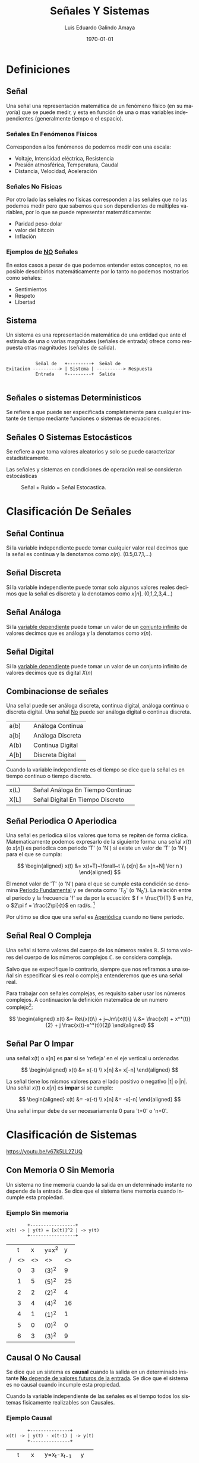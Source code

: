 
#+TITLE:  Señales Y Sistemas
#+AUTHOR: Luis Eduardo Galindo Amaya
# [2022-02-01 mar]

#+LANGUAGE: es

#+OPTIONS: toc:2 \n:t

#+LATEX_HEADER: \usepackage[AUTO]{babel}
#+LATEX_HEADER: \usepackage{svg}
#+LATEX_HEADER: \usepackage{fancybox,framed}

#+LATEX_COMPILER: pdflatex
#+date: \today

#+MACRO: pagebreak @@latex: \pagebreak @@ 
#+MACRO: vfill @@latex: \vfill@@ 
#+MACRO: clearpage @@latex: \clearpage @@ 

{{{clearpage}}}

* Definiciones
** Señal
Una señal una representación matemática de un fenómeno físico (en su mayoría) que se puede medir, y esta en función de una o mas variables independientes (generalmente tiempo o el espacio).

*** Señales En Fenómenos Físicos
Corresponden a los fenómenos de podemos medir con una escala: 

+ Voltaje, Intensidad eléctrica, Resistencia
+ Presión atmosférica, Temperatura, Caudal
+ Distancia, Velocidad, Aceleración 

*** Señales No Físicas
Por otro lado las señales no físicas corresponden a las señales que no las podemos medir pero que sabemos que son dependientes de múltiples variables, por lo que se puede representar matemáticamente:

+ Paridad peso-dolar
+ valor del bitcoin
+ Inflación

*** Ejemplos de _NO_ Señales
En estos casos a pesar de que podemos entender estos conceptos, no es posible describirlos matemáticamente por lo tanto no podemos mostrarlos como señales:

+ Sentimientos
+ Respeto
+ Libertad

** Sistema
Un sistema es una representación matemática de una entidad que ante el estimula de una o varias magnitudes (señales de entrada) ofrece como respuesta otras magnitudes (señales de salida).

#+BEGIN_SRC 

            Señal de   +---------+  Señal de
 Exitacion ----------> | Sistema | ----------> Respuesta
            Entrada    +---------+  Salida

#+END_SRC

** Señales o sistemas Deterministicos
Se refiere a que puede ser especificada completamente para cualquier instante de tiempo mediante funciones o sistemas de ecuaciones.

** Señales O Sistemas Estocásticos
Se refiere a que toma valores aleatorios y solo se puede caracterizar estadísticamente. 

Las señales y sistemas en condiciones de operación real se consideran estocásticas

#+attr_latex: :width 5cm
#+caption: Señal + Ruido = Señal Estocastica.
[[file:img/TelekomAustriaAktie.png]]


* Clasificación De Señales
** Señal Continua
Si la variable independiente puede tomar cualquier valor real decimos que la señal es continua y la denotamos como \(x(n)\). (0.5,0.7,1,...)

#+attr_latex: :width 4cm
[[file:img/continua.jpg]]

** Señal Discreta
Sí la variable independiente puede tomar solo algunos valores reales decimos que la señal es discreta y la denotamos como \(x[n]\). (0,1,2,3,4...)

#+attr_latex: :width 4cm
[[file:img/discreta.jpg]]

** Señal Análoga
Si la _variable dependiente_ puede tomar un valor de un _conjunto infinito_ de valores decimos que es análoga y la denotamos como \(x(n)\).

#+attr_latex: :width 4cm
[[file:img/analogica.jpg]]

** Señal Digital
Si la _variable dependiente_ puede tomar un valor de un conjunto infinito de valores decimos que es digital \(X(n)\)

#+attr_latex: :width 4cm
[[file:img/digital.jpg]]

** Combinacionse de señales
Una señal puede ser análoga discreta, continua digital, análoga continua o discreta digital. Una señal _No_ puede ser análoga digital o continua discreta.

| a(b) |   | Análoga Continua |
| a[b] |   | Análoga Discreta |
| A(b) |   | Continua Digital |
| A[b] |   | Discreta Digital |

Cuando la variable independiente es el tiempo se dice que la señal es en tiempo continuo o tiempo discreto.

| x(L) |   | Señal Análoga En Tiempo Continuo |
| X[L] |   | Señal Digital En Tiempo Discreto |

** Señal Periodica O Aperiodica 
Una señal es periodica si los valores que toma se repiten de forma ciclica. Matematicamente podemos expresarlo de la siguiente forma: una señal \(x(t)\) (o \(x[n]\)) es periodica con periodo 'T' (o 'N') sí existe un valor de 'T' (o 'N') para el que se cumpla:

\[ \begin{aligned}
x(t) &= x(t+T)~\forall~t \\
(x[n] &= x[n+N] \lor n )
\end{aligned} \] 

El menot valor de 'T' (o 'N') para el que se cumple esta condición se denomina _Periodo Fundamental_ y se denota como 'T_0' (o 'N_0'). La relación entre el periodo y la frecuencia 'f' se da por la ecuación: \( f = \frac{1}{T} \) en Hz, o \(2\pi f = \frac{2\pi}{t}\) en rad/s. [fn:video-onda]


Por ultimo se dice que una señal es _Aperiódica_ cuando no tiene periodo.

[fn:video-onda] Estos conceptos los explica muy bien Quantum Fracture: https://youtu.be/rKf92Vgx2ag

** Señal Real O Compleja
Una señal sí toma valores del cuerpo de los números reales \(\mathbb{R}\). Sí toma valores del cuerpo de los números complejos \(\mathbb{C}\). se considera compleja.

Salvo que se especifique lo contrario, siempre que nos refiramos a una señal sin especificar si es real o compleja entenderemos que es una señal real.

Para trabajar con señales complejas, es requisito saber usar los números complejos. A continuacion la definición matematica de un numero complejo[fn:conjugado]:

\[ \begin{aligned}
  x(t) &= Re\{x(t)\} + j~Jm\{x(t)\} \\
       &= \frac{x(t) + x^*(t)}{2} + j \frac{x(t)-x^*(t)}{2j}
\end{aligned} \]

[fn:conjugado] la operacion \(x^*\) se refiere al conjugado, del complejo.

** Señal Par O Impar
una señal x(t) o x[n] es *par* si se 'refleja' en el eje vertical u ordenadas 

\[ \begin{aligned}
   x(t) &= x(-t) \\
   x[n] &= x[-n] 
\end{aligned} \]

La señal tiene los mismos valores para el lado positivo o negativo |t| o |n|. Una señal \(x(t)\) o \(x[n]\) es *impar* si se cumple:

\[ \begin{aligned}
   x(t) &= -x(-t) \\
   x[n] &= -x[-n]
\end{aligned} \]

Una señal impar debe de ser necesariamente 0 para 't=0'  o 'n=0'.

[[file:img/par-impar.png]]

* Clasificación de Sistemas

https://youtu.be/v67k5LL2ZUQ

** Con Memoria O Sin Memoria
Un sistema no tine memoria cuando la salida en un determinado instante no depende de la entrada. Se dice que el sistema tiene memoria cuando incumple esta propiedad.

*** Ejemplo *Sin memoria*

#+BEGIN_SRC 
         +-----------------+
 x(t) -> | y(t) = [x(t)]^2 | -> y(t)
         +-----------------+
#+END_SRC

|---+----+----+-------+----|
|   |  t |  x | y=x^2 |  y |
| / | <> | <> | <>    | <> |
|---+----+----+-------+----|
|   |  0 |  3 | (3)^2 |  9 |
|   |  1 |  5 | (5)^2 | 25 |
|   |  2 |  2 | (2)^2 |  4 |
|   |  3 |  4 | (4)^2 | 16 |
|   |  4 |  1 | (1)^2 |  1 |
|   |  5 |  0 | (0)^2 |  0 |
|   |  6 |  3 | (3)^2 |  9 |
|---+----+----+-------+----|

** Causal O No Causal
Se dice que un sistema es *causal* cuando la salida en un determinado instante _*No* depende de valores futuros de la entrada_. Se dice que el sistema es no causal cuando incumple esta propiedad.

Cuando la variable independiente de las señales es el tiempo todos los sistemas fisicamente realizables son Causales.

*** Ejemplo Causal

#+BEGIN_SRC 
         +---------------+
 x(t) -> | y(t) - x(t-1) | -> y(t)
         +---------------+
#+END_SRC

|---+----+----+----------------+--------|
|   |  t |  x | y=x_t-x_{t-1}  |      y |
| / | <> | <> | <>             |     <> |
|---+----+----+----------------+--------|
|   |  0 |  2 | (2) - (/null/) | /null/ |
|   |  1 |  4 | (4) - (2)      |      2 |
|   |  2 |  6 | (6) - (4)      |      2 |
|   |  3 |  5 | (5) - (6)      |     -1 |
|   |  4 |  3 | (3) - (5)      |     -2 |
|   |  5 |  1 | (1) - (3)      |     -2 |
|   |  6 |  0 | (0) - (1)      |     -1 |
|---+----+----+----------------+--------|

*** Ejemplo No Causal

#+BEGIN_SRC 
         +----------------------+
 x[t] -> | y[n] = x[n] - x[n+1] | -> y[n]
         +----------------------+
#+END_SRC

|---+----+----+---------------+-------|
|   |  n |  x | y=x_n-x_{n-1} |     y |
| / | <> | <> | <>            |    <> |
|---+----+----+---------------+-------|
|   |  0 |  2 | (2) - (4)     |    -2 |
|   |  1 |  4 | (4) - (6)     |    -2 |
|   |  2 |  6 | (6) - (5)     |     1 |
|   |  3 |  5 | (5) - (3)     |     2 |
|   |  4 |  3 | (3) - (1)     |     2 |
|   |  5 |  1 | (1) - (0)     |     1 |
|   |  6 |  0 | (0) - (/???/) | /???/ |
|---+----+----+---------------+-------|

** TODO Invertible O No Invertible
Se dice que un sistema es invertible cuando siempre es posible recuperar la entrada al sistema conociendo la salida. Se dice que el sistema es no es invertible cuando incumple esta propiedad.

*** Ejemplo invertible
|---+----+----+-----------+---+----+--------+-----------|
|   |  t |  x | y=x_{t-1} |   |  t |      y | x=y_{t-1} |
| / | <> | <> |        <> |   | <> |     <> |        <> |
|---+----+----+-----------+---+----+--------+-----------|
|   |  0 |  2 |    /null/ |   |  0 | /null/ |         2 |
|   |  1 |  4 |         2 |   |  1 |      2 |         4 |
|   |  2 |  6 |         4 |   |  2 |      4 |         6 |
|   |  3 |  5 |         6 |   |  3 |      6 |         5 |
|   |  4 |  3 |         5 |   |  4 |      5 |         3 |
|   |  5 |  1 |         3 |   |  5 |      3 |         1 |
|   |  6 |  0 |         1 |   |  6 |      1 |         ? |
|---+----+----+-----------+---+----+--------+-----------|

*** Ejemplo no invertible
|---+----+----+-------+---+----+----+------------------|
|   |  n |  x | y=x^2 |   |  n |  y | \(x = \sqrt{y}\) |
| / | <> | <> |    <> |   | <> | <> | <>               |
|---+----+----+-------+---+----+----+------------------|
|   |  0 | -3 |     9 |   |  0 |  9 | \pm 3            |
|   |  1 | -2 |     4 |   |  1 |  4 | \pm 2            |
|   |  2 | -1 |     1 |   |  2 |  1 | \pm 1            |
|   |  3 |  0 |     0 |   |  3 |  0 | 0                |
|   |  4 |  1 |     1 |   |  4 |  1 | \pm 1            |
|   |  5 |  2 |     4 |   |  5 |  4 | \pm 2            |
|   |  6 |  3 |     9 |   |  6 |  9 | \pm 3            |
|---+----+----+-------+---+----+----+------------------|

** TODO Estable O Inestable
Aunque existen diversos criterios de estabilidad, el más utilizado en el estudio de sistemas es el denominado "entrada acotada, salida acotada" ("bounded Input Bounded output" o *BIBO*). Este criterio establese si para cualquier entrada acotada la salida está acotada.

** TODO Lineal O No Lineal
Un sistema es lineal si cumple con las pripiedades de aditividad y homogeneidad. Si no cumple ambas condici, el sistema no es lineal.

- Aditividad :: \(\rightarrow f(x+y) = f(x) + f(y)\)

- Homogeneidad :: \(\rightarrow f(ax) = a f(x)\)

https://youtu.be/v67k5LL2ZUQ?t=1074

** Variante O Invariante En El Tiempo
Un sistema es invariante en el tiempo si el comportamiento del sistema no depende del instante en el que se le aplique la exitación, caso contrario el sistema es variante en el tiempo.

https://youtu.be/v67k5LL2ZUQ?t=1774

* Señales de Interés
** Definición
Es una señal teorica utilizada en el estudio de señales y sistemas. Aunque casi no se encuentran en la realidad, su conocimiento y estudio en lo teorico resulta muy util.

** TODO [[https://youtu.be/qffmIh0jOJ8?t=70][Pulso unitario]]
# TODO
#  - Falta diagrama

\[
\delta(t) = \begin{cases}
\infty & \forall t = 0 \\
0 & \forall t \not = 0
\end{cases}
\]

La función delta de Dirac \(\delta(t)\), tambien conocida como funcion impulso se emplea para modelar fenomenos fisicos en un tiempo continuo de corta duracion. 

*Importante*: Aunque la amplitud es infinita, su área es igual a 1.

** TODO [[https://youtu.be/qffmIh0jOJ8?t=241][Impulso Unitario]]
# TODO
# - Falta diagrama
\[
\delta[n] = \begin{cases}
1 & \text{sí}~n = 0 \\
0 & \text{sí}~n \not = 0
\end{cases}
\]

La función delta de Kronecker, \(\delta[n]\), Es el equivalente en tiempo discreto de la delta de Dirac.

|---+----+---------------|
|   |  n | \(\delta[n]\) |
| / | <> |            <> |
|---+----+---------------|
|   | -2 |             0 |
|   | -1 |             0 |
|   |  0 |             1 |
|   |  1 |             0 |
|   |  2 |             0 |
|---+----+---------------|

** TODO [[https://youtu.be/qffmIh0jOJ8?t=295][Escalón Unitario]]
# TODO
# - Falta diagrama

\[ \begin{aligned}
  u(t) = \begin{cases}
    1 & \forall t \geq 0 \\
    0 & \forall t < 0
  \end{cases} && &&
  u[n] = \begin{cases}
    1 & \forall n \geq 0 \\
    0 & \forall n < 0
  \end{cases} \\
\end{aligned} \]

El escalón unitrio simbolia pasae de un estado de interés relevante, simboliza pasar de un estado apagado o inactivo (0) a un estado activo o encendido.

*Importante*: En el tiempo discreto hay espacios donde el escalón unitario no tiene valor.

** TODO [[https://youtu.be/qffmIh0jOJ8?t=398][Rampa Unitaria]]
# TODO
# - Falta diagrama

\[ \begin{aligned}
  tu(t) = \begin{cases}
    t & \forall t \geq 0 \\
    0 & \forall t < 0
  \end{cases} && &&
  nu[n] = \begin{cases}
    n & \forall n \geq 0 \\
    0 & \forall n < 0
  \end{cases} \\
\end{aligned} \]

La rampa simboliza pasar de un estado inactivo (0) a un estado activo paulatinamente (t) o [n].

*Importante*: En el tiempo discreto hay espacios donde la rampa unitaria no tiene valor.

** TODO [[https://youtu.be/qffmIh0jOJ8?t=536][Potencia unitaria]]
# TODO
# - Falta diagrama

\[ \begin{aligned}
  t^au(t) = \begin{cases}
    t^a & \forall t \geq 0 \\
    0 & \forall t < 0
  \end{cases} && &&
  n^au[n] = \begin{cases}
    n^a & \forall n \geq 0 \\
    0 & \forall n < 0
  \end{cases} \\
\end{aligned} \]

Para representar señales de grado n, contamos con la potencia unitaria. esta señal contempla valores enteros de 'a' mayores 1. Por lo general se considera como un caso practico \(a = 2\).

*Importante*: En el tiempo discreto hay espacios donde la potencia no tiene valor.

** TODO [[https://youtu.be/qffmIh0jOJ8?t=621][Senoide Unitaria]]
# TODO
# - Falta diagrama

\[ \begin{aligned}
  \sin(t)u(t) = \begin{cases}
    \sin(t) & \forall t \geq 0 \\
    0 & \forall t < 0
  \end{cases} && &&
  \sin[n]u[n] = \begin{cases}
    \sin[n] & \forall n \geq 0 \\
    0 & \forall n < 0
  \end{cases} \\
\end{aligned} \]

Para representar señal del tipo senoide, se utiliza su representación matemática seguida del escalón unnitario.

*Importante*: En el tiempo discreto hay espacios donde el senoide unitario no tiene valor.

* Operaciones con señales
** Descripción
Debido a que una señal es una representación matemática de un fenómeno, existe un conjunto de operaciones disponibles para realizar entre señales de ser necesario.

- [[https://youtu.be/qffmIh0jOJ8][Suma y Resta]]
- [[https://youtu.be/qffmIh0jOJ8?t=1146][Multiplicación]]
- [[https://youtu.be/qffmIh0jOJ8?t=1267][Multiplicación Escalar]]


* Recursos utiles :noexport:
** Paginas
https://uapa.cuaieed.unam.mx/sites/default/files/minisite/static/f7ca9e2a-30de-4211-a98d-43df5025d462/Sistemas_senales/index.html

http://blog.espol.edu.ec/telg1001/senales-pares-e-impares/

** Videos
[[https://youtu.be/ntFMk9Q1O7o][Introducción a Señales y Sistemas]]

